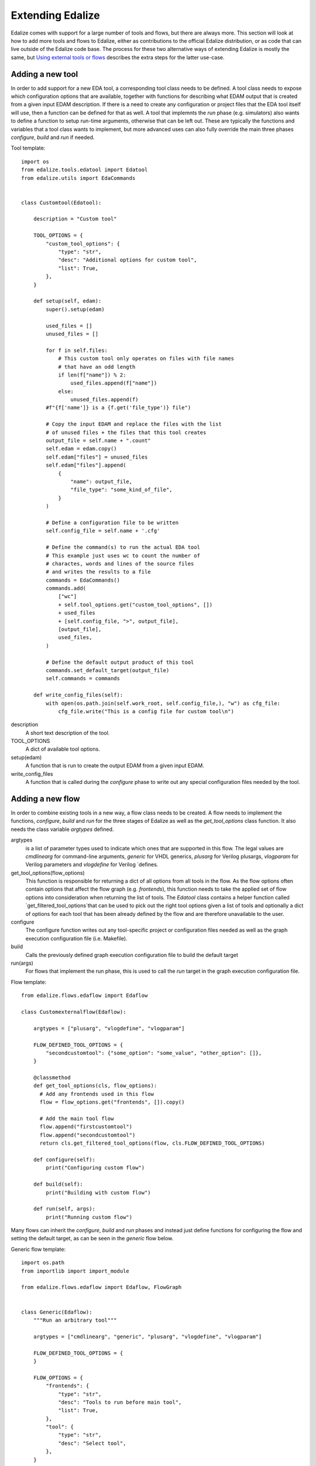 Extending Edalize
=================

Edalize comes with support for a large number of tools and flows, but there are always more. This section will look at how to add more tools and flows to Edalize, either as contributions to the official Edalize distribution, or as code that can live outside of the Edalize code base. The process for these two alternative ways of extending Edalize is mostly the same, but `Using external tools or flows`_ describes the extra steps for the latter use-case.

Adding a new tool
-----------------

In order to add support for a new EDA tool, a corresponding tool class needs to be defined. A tool class needs to expose which configuration options that are available, together with functions for describing what EDAM output that is created from a given input EDAM description. If there is a need to create any configuration or project files that the EDA tool itself will use, then a function can be defined for that as well. A tool that implemnts the `run` phase (e.g. simulators) also wants to define a function to setup run-time arguments, otherwise that can be left out. These are typically the functions and variables that a tool class wants to implement, but more advanced uses can also fully override the main three phases `configure`, `build` and `run` if needed.

Tool template::

  import os
  from edalize.tools.edatool import Edatool
  from edalize.utils import EdaCommands


  class Customtool(Edatool):

      description = "Custom tool"

      TOOL_OPTIONS = {
          "custom_tool_options": {
              "type": "str",
              "desc": "Additional options for custom tool",
              "list": True,
          },
      }

      def setup(self, edam):
          super().setup(edam)

          used_files = []
          unused_files = []

          for f in self.files:
              # This custom tool only operates on files with file names
              # that have an odd length
              if len(f["name"]) % 2:
                  used_files.append(f["name"])
              else:
                  unused_files.append(f)
          #f"{f['name']} is a {f.get('file_type')} file")

          # Copy the input EDAM and replace the files with the list
          # of unused files + the files that this tool creates
          output_file = self.name + ".count"
          self.edam = edam.copy()
          self.edam["files"] = unused_files
          self.edam["files"].append(
              {
                  "name": output_file,
                  "file_type": "some_kind_of_file",
              }
          )

          # Define a configuration file to be written
          self.config_file = self.name + '.cfg'

	  # Define the command(s) to run the actual EDA tool
	  # This example just uses wc to count the number of
	  # charactes, words and lines of the source files
	  # and writes the results to a file
          commands = EdaCommands()
          commands.add(
              ["wc"]
              + self.tool_options.get("custom_tool_options", [])
              + used_files
              + [self.config_file, ">", output_file],
              [output_file],
              used_files,
          )

	  # Define the default output product of this tool
          commands.set_default_target(output_file)
          self.commands = commands

      def write_config_files(self):
          with open(os.path.join(self.work_root, self.config_file,), "w") as cfg_file:
              cfg_file.write("This is a config file for custom tool\n")

description
  A short text description of the tool.

TOOL_OPTIONS
  A dict of available tool options.

setup(edam)
  A function that is run to create the output EDAM from a given input EDAM.

write_config_files
  A function that is called during the `configure` phase to write out any special configuration files needed by the tool.


Adding a new flow
-----------------

In order to combine existing tools in a new way, a flow class needs to be created. A flow needs to implement the functions, `configure`, `build` and `run` for the three stages of Edalize as well as the `get_tool_options` class function. It also needs the class variable `argtypes` defined.


argtypes
  is a list of parameter types used to indicate which ones that are supported in this flow. The legal values are `cmdlinearg` for command-line arguments, `generic` for VHDL generics, `plusarg` for Verilog plusargs, `vlogparam` for Verilog parameters and `vlogdefine` for Verilog `defines.

get_tool_options(flow_options)
  This function is responsible for returning a dict of all options from all tools in the flow. As the flow options often contain options that affect the flow graph (e.g. `frontends`), this function needs to take the applied set of flow options into consideration when returning the list of tools. The `Edatool` class contains a helper function called `get_filtered_tool_options`that can be used to pick out the right tool options given a list of tools and optionally a dict of options for each tool that has been already defined by the flow and are therefore unavailable to the user.

configure
  The configure function writes out any tool-specific project or configuration files needed as well as the graph execution configuration file (i.e. Makefile).

build
  Calls the previously defined graph execution configuration file to build the default target

run(args)
  For flows that implement the run phase, this is used to call the `run` target in the graph execution configuration file.

Flow template::

  from edalize.flows.edaflow import Edaflow

  class Customexternalflow(Edaflow):

      argtypes = ["plusarg", "vlogdefine", "vlogparam"]

      FLOW_DEFINED_TOOL_OPTIONS = {
          "secondcustomtool": {"some_option": "some_value", "other_option": []},
      }

      @classmethod
      def get_tool_options(cls, flow_options):
        # Add any frontends used in this flow
        flow = flow_options.get("frontends", []).copy()

	# Add the main tool flow
	flow.append("firstcustomtool")
	flow.append("secondcustomtool")
        return cls.get_filtered_tool_options(flow, cls.FLOW_DEFINED_TOOL_OPTIONS)

      def configure(self):
          print("Configuring custom flow")

      def build(self):
          print("Building with custom flow")

      def run(self, args):
          print("Running custom flow")

Many flows can inherit the `configure`, `build` and `run` phases and instead just define functions for configuring the flow and setting the default target, as can be seen in the `generic` flow below.

Generic flow template::

  import os.path
  from importlib import import_module

  from edalize.flows.edaflow import Edaflow, FlowGraph


  class Generic(Edaflow):
      """Run an arbitrary tool"""

      argtypes = ["cmdlinearg", "generic", "plusarg", "vlogdefine", "vlogparam"]

      FLOW_DEFINED_TOOL_OPTIONS = {
      }

      FLOW_OPTIONS = {
          "frontends": {
              "type": "str",
              "desc": "Tools to run before main tool",
              "list": True,
          },
          "tool": {
              "type": "str",
              "desc": "Select tool",
          },
      }

      @classmethod
      def get_tool_options(cls, flow_options):
          flow = flow_options.get("frontends", []).copy()
          tool = flow_options.get("tool")
          if not tool:
              raise RuntimeError("Flow 'generic' requires flow option 'tool' to be set")
          flow.append(tool)

          return cls.get_filtered_tool_options(flow, cls.FLOW_DEFINED_TOOL_OPTIONS)

      def configure_flow(self, flow_options):
          # Check for mandatory flow option "tool"
          tool = self.flow_options.get("tool", "")
          if not tool:
              raise RuntimeError("Flow 'generic' requires flow option 'tool' to be set")

          # Apply flow-defined tool options if any
          fdto = self.FLOW_DEFINED_TOOL_OPTIONS.get(tool, {})

          # Start flow graph dict
          flow = {tool : {"fdto" : fdto}}

          # Apply frontends
          deps = []
          for frontend in flow_options.get("frontends", []):
              flow[frontend] = {"deps" : deps}
              deps = [frontend]

          # Connect frontends to main tool
          flow[tool]["deps"] = deps

          # Create and return flow graph object
          return FlowGraph.fromdict(flow)

      def configure_tools(self, graph):
          super().configure_tools(graph)

          # Set flow default target from the main tool's default target
          tool = self.flow_options.get("tool")

          self.commands.default_target = graph.get_node(tool).inst.commands.default_target

The generic flow can be used to run any single tool class together with a list of frontends. It implements the `configure_flow` and `configure_tools` functions instead of the three main phases.

configure_flow(flow_options)
  This function is used to setup the flow graph. It returns a FlowGraph object that describes which tools to be run and their dependendcies on each other. For convenience, the FlowGraph class contains a function to create a flow graph from a dict where the key is the name of the tool and the value is a dict in itself containing keys to list dependencies (`deps`) and any flow-defined tool options (`fdto`). An example from the `icestorm` flow can be seen here.

  icestorm flow graph as a dict::

    {
        "yosys" : {
            "fdto" : {"arch": "ice40", "output_format": "json"}},
        "nextpnr" : {
            "deps" : ["yosys"],
            "fdto" : {"arch": "ice40"}},
        "icepack" : {
            "deps" : ["nextpnr"]},
        "icetime" : {
            "deps" : ["nextpnr"]},
    }

configure_tools(nodes)
  configure_tools can be used to set the default target of the flow as well as add in any extra commands to be run that are not described in a tool class. This function needs to call configure_tools from the super class first.

Using external tools or flows
-----------------------------

Edalize implements support for implicit namespace packages (https://peps.python.org/pep-0420/) This means that subclasses that logically belong to Edalize can be distributed over several physical locations and is something we can take advantage of to add new flows or tools outside of the Edalize code base.

In order to do that we will create a directory structure that mirrors the structure of Edalize like the example below::

  externalplugin/
      edalize/
          tools/
	      customexternaltool.py
	  flows/
	      customexternalflow.py

The names of the tools and flows are not important and it is possible to have multiple tools or flows in these directories.

There are two common options for making the above `customexternaltool.py` and `customexternalflow.py` available to Edalize.

The first way is to add the `externalplugin` path to ``PYTHONPATH``. The other is to add a `setup.py` in the `externalplugin` directory and install the plugin tools and flows with pip as with other Python packages.

A `setup.py` in its absolutely most minimal form is listed below and is enough to install the plugin as a package in development mode using ``pip install --user -e .`` from the `externalplugin` directory.::

  from setuptools import setup
  setup()

A real `setup.py` like the one used by Edalize normally contains a lot more information.
